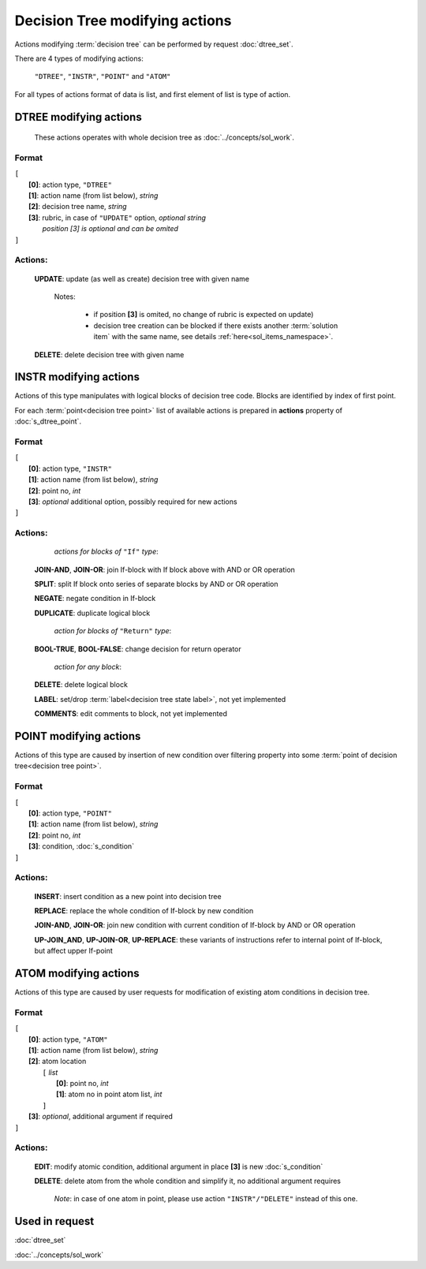 Decision Tree modifying actions
=================================

.. index:: 
    Decision tree action; data structure

Actions modifying :term:`decision tree` can be performed by request :doc:`dtree_set`.

There are 4 types of modifying actions:
    
    ``"DTREE"``, ``"INSTR"``, ``"POINT"`` and ``"ATOM"``
    
For all types of actions format of data is list, and first element of list is type of action.
    
DTREE modifying actions
--------------------------

    These actions operates with whole decision tree as :doc:`../concepts/sol_work`. 

Format
^^^^^^
|   ``[``
|       **[0]**: action type, ``"DTREE"``
|       **[1]**: action name (from list below), *string* 
|       **[2]**: decision tree name, *string*
|       **[3]**: rubric, in case of ``"UPDATE"`` option,  *optional string*
|               *position [3] is optional and can be omited*
|   ``]``

Actions:
^^^^^^^^
    
    **UPDATE**: update (as well as create) decision tree with given name
       
        Notes: 
        
            - if position **[3]** is omited, no change of rubric is expected on update)

            - decision tree creation can be blocked if there exists another :term:`solution item` with the same name, see details :ref:`here<sol_items_namespace>`.
        
    **DELETE**: delete decision tree with given name
    
INSTR modifying actions
--------------------------
Actions of this type manipulates with logical blocks of decision tree code.
Blocks are identified by index of first point.

.. _dtree_instr_actions:

For each :term:`point<decision tree point>` list of available actions is prepared in  **actions** property of :doc:`s_dtree_point`.

Format
^^^^^^
|   ``[``
|       **[0]**: action type, ``"INSTR"``
|       **[1]**: action name (from list below), *string* 
|       **[2]**: point no, *int*
|       **[3]**: *optional* additional option, possibly required for new actions
|   ``]``

Actions:
^^^^^^^^
            *actions for blocks of* ``"If"`` *type*:
    
    **JOIN-AND**, **JOIN-OR**: join If-block with If block above with AND or OR operation 

    **SPLIT**: split If block onto series of separate blocks by AND or OR operation
    
    **NEGATE**: negate condition in If-block
    
    **DUPLICATE**: duplicate logical block
    
            *action for blocks of* ``"Return"`` *type*:
    
    **BOOL-TRUE**, **BOOL-FALSE**: change decision for return operator

            *action for any block*:
    
    **DELETE**: delete logical block    
    
    **LABEL**: set/drop :term:`label<decision tree state label>`, not yet implemented
    
    **COMMENTS**: edit comments to block, not yet implemented

POINT modifying actions
-----------------------

Actions of this type are caused by insertion of new condition over filtering property into some :term:`point of decision tree<decision tree point>`.

Format
^^^^^^
|   ``[``
|       **[0]**: action type, ``"POINT"``
|       **[1]**: action name (from list below), *string* 
|       **[2]**: point no, *int*
|       **[3]**: condition, :doc:`s_condition`
|   ``]``

Actions:
^^^^^^^^

    **INSERT**: insert condition as a new point into decision tree
    
    **REPLACE**: replace the whole condition of If-block by new condition
    
    **JOIN-AND**, **JOIN-OR**: join new condition with current condition of If-block by AND or OR operation

    **UP-JOIN_AND**, **UP-JOIN-OR**, **UP-REPLACE**: these variants of instructions refer to internal point of If-block, but affect upper If-point
    
.. _dtree_atom_actions:
                
ATOM modifying actions
----------------------
Actions of this type are caused by user requests for modification of existing atom conditions in decision tree.

Format
^^^^^^
|   ``[``
|       **[0]**: action type, ``"ATOM"``
|       **[1]**: action name (from list below), *string* 
|       **[2]**: atom location
|           ``[`` *list*
|               **[0]**: point no, *int*
|               **[1]**: atom no in point atom list, *int*
|           ``]``
|       **[3]**: *optional*, additional argument if required
|   ``]``

Actions:
^^^^^^^^

    **EDIT**: modify atomic condition, additional argument in place **[3]** is new :doc:`s_condition`
    
    **DELETE**: delete atom from the whole condition and simplify it, no additional argument requires
        
        *Note*: in case of one atom in point, please use action ``"INSTR"/"DELETE"`` instead of this one.

Used in request
----------------
:doc:`dtree_set`

:doc:`../concepts/sol_work`
